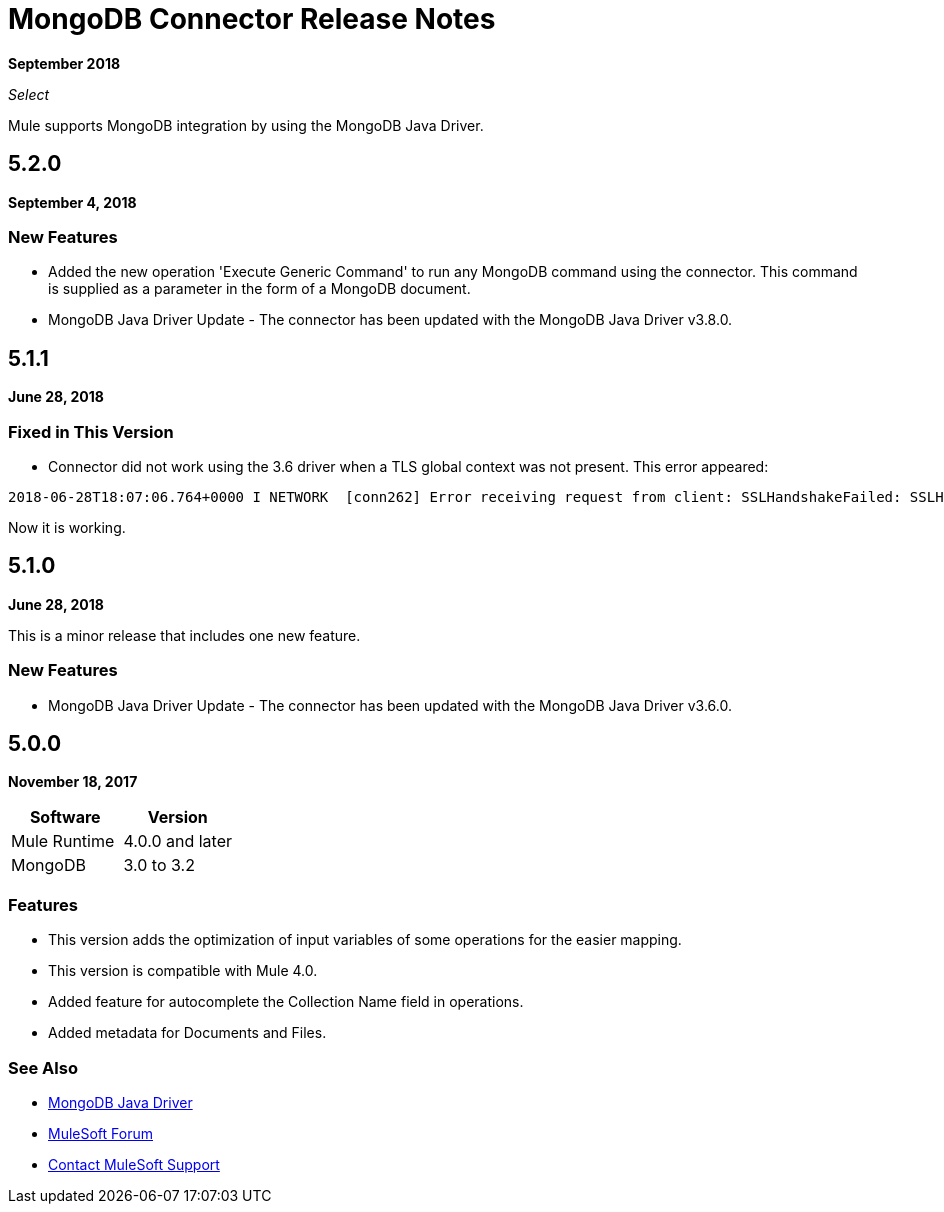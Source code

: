 = MongoDB Connector Release Notes
:keywords: mongo db, release notes, connector

*September 2018*

_Select_

Mule supports MongoDB integration by using the MongoDB Java Driver.

== 5.2.0

*September 4, 2018*

=== New Features

* Added the new operation 'Execute Generic Command' to run any MongoDB command using the connector.
This command is supplied as a parameter in the form of a MongoDB document.
* MongoDB Java Driver Update - The connector has been updated with the MongoDB Java Driver v3.8.0.

== 5.1.1

*June 28, 2018*

=== Fixed in This Version

* Connector did not work using the 3.6 driver when a TLS global context was not present. This error appeared:

[source,code,linenums]
----
2018-06-28T18:07:06.764+0000 I NETWORK  [conn262] Error receiving request from client: SSLHandshakeFailed: SSLHandshakeFailed. Ending connection from ...
----

Now it is working. 

== 5.1.0

*June 28, 2018*

This is a minor release that includes one new feature.

=== New Features

* MongoDB Java Driver Update - The connector has been updated with the MongoDB Java Driver v3.6.0.

== 5.0.0

*November 18, 2017*

[%header]
|===
|Software|Version
|Mule Runtime|4.0.0 and later
|MongoDB| 3.0 to 3.2
|===

=== Features

* This version adds the optimization of input variables of some operations for the easier mapping.
* This version is compatible with Mule 4.0.
* Added feature for autocomplete the Collection Name field in operations.
* Added metadata for Documents and Files.

=== See Also

* http://mongodb.github.io/mongo-java-driver/[MongoDB Java Driver]
* https://forums.mulesoft.com[MuleSoft Forum]
* https://support.mulesoft.com[Contact MuleSoft Support]

